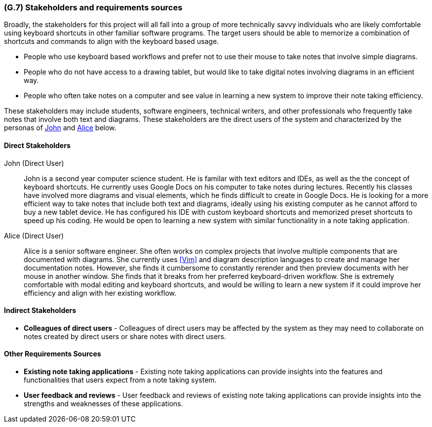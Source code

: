 [#g7,reftext=G.7]
=== (G.7) Stakeholders and requirements sources

ifdef::env-draft[]
TIP: _Groups of people who can affect the project or be affected by it, and other places to consider for information about the project and system. It lists stakeholders and other requirements sources. It should define stakeholders as categories of people, not individuals, even if such individuals are known at the time of writing. The main goal of chapter <<g7>> is to avoid forgetting any category of people whose input is relevant to the project. It also lists documents and other information that the project, aside from soliciting input from stakeholders, can consult for requirements information._  <<BM22>>
endif::[]

Broadly, the stakeholders for this project will all fall into a group of more
technically savvy individuals who are likely comfortable using keyboard
shortcuts in other familiar software programs. The target users should be able
to memorize a combination of shortcuts and commands to align with the keyboard
based usage.

* People who use keyboard based workflows and prefer not to use their
mouse to take notes that involve simple diagrams.
* People who do not have access to a drawing tablet, but would like to take
digital notes involving diagrams in an efficient way.
* People who often take notes on a computer and see value in learning a
new system to improve their note taking efficiency.

These stakeholders may include students, software engineers, technical writers,
and other professionals who frequently take notes that involve both text and
diagrams. These stakeholders are the direct users of the system and
characterized by the personas of <<john>> and <<alice>> below.

==== Direct Stakeholders

[#john,reftext=John]

John (Direct User):: John is a second year computer science student. He is
familar with text editors and IDEs, as well as the the concept of keyboard
shortcuts. He currently uses Google Docs on his computer to take notes during
lectures. Recently his classes have involved more diagrams and visual elements,
which he finds difficult to create in Google Docs. He is looking for a more
efficient way to take notes that include both text and diagrams, ideally using
his existing computer as he cannot afford to buy a new tablet device. He has
configured his IDE with custom keyboard shortcuts and memorized preset
shortcuts to speed up his coding. He would be open to learning a new system
with similar functionality in a note taking application.

[#alice,reftext=Alice]

Alice (Direct User):: Alice is a senior software engineer. She often works on
complex projects that involve multiple components that are documented with
diagrams. She currently uses <<Vim>> and diagram description languages to create
and manage her documentation notes. However, she finds it cumbersome to
constantly rerender and then preview documents with her mouse in another
window. She finds that it breaks from her preferred keyboard-driven workflow.
She is extremely comfortable with modal editing and keyboard shortcuts, and
would be willing to learn a new system if it could improve her efficiency and
align with her existing workflow.


==== Indirect Stakeholders
- *Colleagues of direct users* - Colleagues of direct users may be affected by
  the system as they may need to collaborate on notes created by direct users
  or share notes with direct users.

==== Other Requirements Sources
- *Existing note taking applications* - Existing note taking applications can
  provide insights into the features and functionalities that users expect from
  a note taking system.
- *User feedback and reviews* - User feedback and reviews of existing note
  taking applications can provide insights into the strengths and weaknesses of
  these applications.

